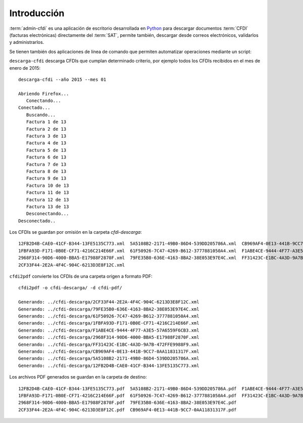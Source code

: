 ============
Introducción
============

:term:`admin-cfdi` es una aplicación de escritorio desarrollada en `Python`_ para descargar
documentos :term:`CFDI` (facturas electrónicas) directamente del :term:`SAT`,
permite también, descargar desde correos electrónicos, validarlos y administrarlos.

.. _Python: http://python.org/

.. image:: img/admin-cfdi-ventana-ppal.png
           :align: center
           :width: 714
	   :height: 762
	   :scale: 50 %
	   :alt: Haz clic para agrandar

Se tienen también dos aplicaciones de línea de comando que permiten
automatizar operaciones mediante un script:

``descarga-cfdi`` descarga CFDIs que cumplan determinado criterio, por
ejemplo todos los CFDIs recibidos en el mes de enero de 2015::

  descarga-cfdi --año 2015 --mes 01

  Abriendo Firefox...
     Conectando...
  Conectado...
     Buscando...
     Factura 1 de 13
     Factura 2 de 13
     Factura 3 de 13
     Factura 4 de 13
     Factura 5 de 13
     Factura 6 de 13
     Factura 7 de 13
     Factura 8 de 13
     Factura 9 de 13
     Factura 10 de 13
     Factura 11 de 13
     Factura 12 de 13
     Factura 13 de 13
     Desconectando...
  Desconectado..

Los CFDIs se guardan por omisión en la carpeta `cfdi-descarga`::

  12FB2D4B-CAE0-41CF-B344-13FE5135C773.xml  5A5108B2-2171-49B0-86D4-539DD205786A.xml  CB969AF4-0E13-441B-9CC7-0AA11831317F.xml
  1FBFA93D-F171-0B0E-CF71-4216C214E66F.xml  61F50926-7C47-4269-B612-3777881050A4.xml  F1ABE4CE-9444-4F77-A3E5-57A6559F6CB3.xml
  2968F314-90D6-4000-BBA5-E17988F2870F.xml  79FE35B0-636E-4163-8BA2-38E053E97E4C.xml  FF31423C-E1BC-4A3D-9A7B-472FFE9988F9.xml
  2CF33F44-2E2A-4F4C-904C-6213D3E8F12C.xml

``cfdi2pdf`` convierte los CFDIs de una carpeta origen a formato PDF::

  cfdi2pdf -o cfdi-descarga/ -d cfdi-pdf/

  Generando: ../cfdi-descarga/2CF33F44-2E2A-4F4C-904C-6213D3E8F12C.xml
  Generando: ../cfdi-descarga/79FE35B0-636E-4163-8BA2-38E053E97E4C.xml
  Generando: ../cfdi-descarga/61F50926-7C47-4269-B612-3777881050A4.xml
  Generando: ../cfdi-descarga/1FBFA93D-F171-0B0E-CF71-4216C214E66F.xml
  Generando: ../cfdi-descarga/F1ABE4CE-9444-4F77-A3E5-57A6559F6CB3.xml
  Generando: ../cfdi-descarga/2968F314-90D6-4000-BBA5-E17988F2870F.xml
  Generando: ../cfdi-descarga/FF31423C-E1BC-4A3D-9A7B-472FFE9988F9.xml
  Generando: ../cfdi-descarga/CB969AF4-0E13-441B-9CC7-0AA11831317F.xml
  Generando: ../cfdi-descarga/5A5108B2-2171-49B0-86D4-539DD205786A.xml
  Generando: ../cfdi-descarga/12FB2D4B-CAE0-41CF-B344-13FE5135C773.xml

Los archivos PDF generados se guardan en la carpeta de destino::

  12FB2D4B-CAE0-41CF-B344-13FE5135C773.pdf  5A5108B2-2171-49B0-86D4-539DD205786A.pdf  F1ABE4CE-9444-4F77-A3E5-57A6559F6CB3.pdf
  1FBFA93D-F171-0B0E-CF71-4216C214E66F.pdf  61F50926-7C47-4269-B612-3777881050A4.pdf  FF31423C-E1BC-4A3D-9A7B-472FFE9988F9.pdf
  2968F314-90D6-4000-BBA5-E17988F2870F.pdf  79FE35B0-636E-4163-8BA2-38E053E97E4C.pdf
  2CF33F44-2E2A-4F4C-904C-6213D3E8F12C.pdf  CB969AF4-0E13-441B-9CC7-0AA11831317F.pdf
